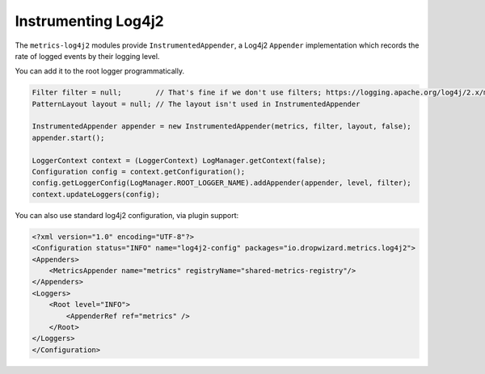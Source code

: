 .. _manual-log4j:

####################
Instrumenting Log4j2
####################

The ``metrics-log4j2`` modules provide ``InstrumentedAppender``, a Log4j2 ``Appender`` implementation
which records the rate of logged events by their logging level.


You can add it to the root logger programmatically.

.. code-block:: java

    Filter filter = null;        // That's fine if we don't use filters; https://logging.apache.org/log4j/2.x/manual/filters.html
    PatternLayout layout = null; // The layout isn't used in InstrumentedAppender

    InstrumentedAppender appender = new InstrumentedAppender(metrics, filter, layout, false);
    appender.start();

    LoggerContext context = (LoggerContext) LogManager.getContext(false);
    Configuration config = context.getConfiguration();
    config.getLoggerConfig(LogManager.ROOT_LOGGER_NAME).addAppender(appender, level, filter);
    context.updateLoggers(config);

You can also use standard log4j2 configuration, via plugin support:

.. code-block:: xml

    <?xml version="1.0" encoding="UTF-8"?>
    <Configuration status="INFO" name="log4j2-config" packages="io.dropwizard.metrics.log4j2">
    <Appenders>
        <MetricsAppender name="metrics" registryName="shared-metrics-registry"/>
    </Appenders>
    <Loggers>
        <Root level="INFO">
            <AppenderRef ref="metrics" />
        </Root>
    </Loggers>
    </Configuration>
